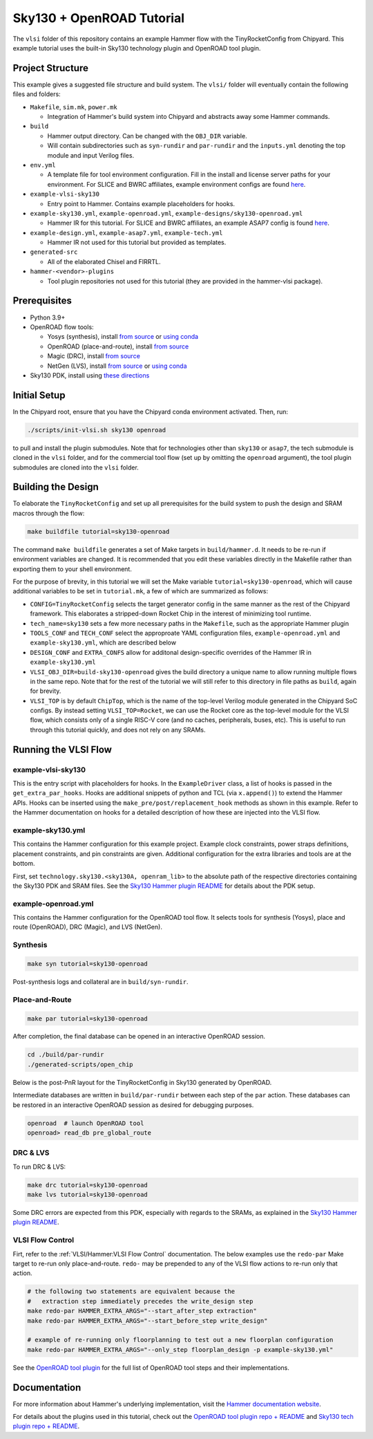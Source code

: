 .. _sky130-openroad-tutorial:

Sky130 + OpenROAD Tutorial
==========================
The ``vlsi`` folder of this repository contains an example Hammer flow with the TinyRocketConfig from Chipyard. This example tutorial uses the built-in Sky130 technology plugin and OpenROAD tool plugin.

Project Structure
-----------------

This example gives a suggested file structure and build system. The ``vlsi/`` folder will eventually contain the following files and folders:

* ``Makefile``, ``sim.mk``, ``power.mk``

  * Integration of Hammer's build system into Chipyard and abstracts away some Hammer commands.

* ``build``

  * Hammer output directory. Can be changed with the ``OBJ_DIR`` variable.
  * Will contain subdirectories such as ``syn-rundir`` and ``par-rundir`` and the ``inputs.yml`` denoting the top module and input Verilog files.

* ``env.yml``

  * A template file for tool environment configuration. Fill in the install and license server paths for your environment. For SLICE and BWRC affiliates, example environment configs are found `here <https://github.com/ucb-bar/hammer/tree/master/e2e/env>`__.

* ``example-vlsi-sky130``

  * Entry point to Hammer. Contains example placeholders for hooks.

* ``example-sky130.yml``, ``example-openroad.yml``, ``example-designs/sky130-openroad.yml``

  * Hammer IR for this tutorial. For SLICE and BWRC affiliates, an example ASAP7 config is found `here <https://github.com/ucb-bar/hammer/tree/master/e2e/pdks>`__.

* ``example-design.yml``, ``example-asap7.yml``, ``example-tech.yml``

  * Hammer IR not used for this tutorial but provided as templates.

* ``generated-src``

  * All of the elaborated Chisel and FIRRTL.

* ``hammer-<vendor>-plugins``

  * Tool plugin repositories not used for this tutorial (they are provided in the hammer-vlsi package).

Prerequisites
-------------

* Python 3.9+
* OpenROAD flow tools:

  * Yosys (synthesis), install `from source <https://yosyshq.net/yosys/download.html>`__ or `using conda <https://anaconda.org/TimVideos/yosys>`__
  * OpenROAD (place-and-route), install `from source <https://openroad.readthedocs.io/en/latest/main/README.html#install-dependencies>`__
  * Magic (DRC), install `from source <http://www.opencircuitdesign.com/magic/install.html>`__
  * NetGen (LVS), install `from source <http://www.opencircuitdesign.com/netgen/install.html>`__ or `using conda <https://anaconda.org/conda-forge/netgen>`__

* Sky130 PDK, install using `these directions  <https://github.com/ucb-bar/hammer/blob/master/hammer/technology/sky130>`__

Initial Setup
-------------
In the Chipyard root, ensure that you have the Chipyard conda environment activated. Then, run:

.. code-block:: shell

    ./scripts/init-vlsi.sh sky130 openroad

to pull and install the plugin submodules. Note that for technologies other than ``sky130`` or ``asap7``, the tech submodule is cloned in the ``vlsi`` folder, 
and for the commercial tool flow (set up by omitting the ``openroad`` argument), the tool plugin submodules are cloned into the ``vlsi`` folder.

Building the Design
--------------------
To elaborate the ``TinyRocketConfig`` and set up all prerequisites for the build system to push the design and SRAM macros through the flow:

.. code-block:: shell

    make buildfile tutorial=sky130-openroad

The command ``make buildfile`` generates a set of Make targets in ``build/hammer.d``.
It needs to be re-run if environment variables are changed.
It is recommended that you edit these variables directly in the Makefile rather than exporting them to your shell environment.

For the purpose of brevity, in this tutorial we will set the Make variable ``tutorial=sky130-openroad``,
which will cause additional variables to be set in ``tutorial.mk``, a few of which are summarized as follows:

* ``CONFIG=TinyRocketConfig`` selects the target generator config in the same manner as the rest of the Chipyard framework. This elaborates a stripped-down Rocket Chip in the interest of minimizing tool runtime.
* ``tech_name=sky130`` sets a few more necessary paths in the ``Makefile``, such as the appropriate Hammer plugin
* ``TOOLS_CONF`` and ``TECH_CONF`` select the approproate YAML configuration files, ``example-openroad.yml`` and ``example-sky130.yml``, which are described below
* ``DESIGN_CONF`` and ``EXTRA_CONFS`` allow for additonal design-specific overrides of the Hammer IR in ``example-sky130.yml``
* ``VLSI_OBJ_DIR=build-sky130-openroad`` gives the build directory a unique name to allow running multiple flows in the same repo. Note that for the rest of the tutorial we will still refer to this directory in file paths as ``build``, again for brevity.
* ``VLSI_TOP`` is by default ``ChipTop``, which is the name of the top-level Verilog module generated in the Chipyard SoC configs. By instead setting ``VLSI_TOP=Rocket``, we can use the Rocket core as the top-level module for the VLSI flow, which consists only of a single RISC-V core (and no caches, peripherals, buses, etc). This is useful to run through this tutorial quickly, and does not rely on any SRAMs.

Running the VLSI Flow
---------------------

example-vlsi-sky130
^^^^^^^^^^^^^^^^^^^
This is the entry script with placeholders for hooks. In the ``ExampleDriver`` class, a list of hooks is passed in the ``get_extra_par_hooks``. Hooks are additional snippets of python and TCL (via ``x.append()``) to extend the Hammer APIs. Hooks can be inserted using the ``make_pre/post/replacement_hook`` methods as shown in this example. Refer to the Hammer documentation on hooks for a detailed description of how these are injected into the VLSI flow.


example-sky130.yml
^^^^^^^^^^^^^^^^^^
This contains the Hammer configuration for this example project. Example clock constraints, power straps definitions, placement constraints, and pin constraints are given. Additional configuration for the extra libraries and tools are at the bottom.

First, set ``technology.sky130.<sky130A, openram_lib>`` to the absolute path of the respective directories containing the Sky130 PDK and SRAM files. See the
`Sky130 Hammer plugin README <https://github.com/ucb-bar/hammer/blob/master/hammer/technology/sky130>`__
for details about the PDK setup.


example-openroad.yml
^^^^^^^^^^^^^^^^^^^^
This contains the Hammer configuration for the OpenROAD tool flow.
It selects tools for synthesis (Yosys), place and route (OpenROAD), DRC (Magic), and LVS (NetGen).

Synthesis
^^^^^^^^^

.. code-block:: shell

    make syn tutorial=sky130-openroad

Post-synthesis logs and collateral are in ``build/syn-rundir``.

.. The raw quality of results data is available at ``build/syn-rundir/reports``, and methods to extract this information for design space exploration are a work in progress.

Place-and-Route
^^^^^^^^^^^^^^^
.. code-block:: shell

    make par tutorial=sky130-openroad

After completion, the final database can be opened in an interactive OpenROAD session.

.. code-block:: shell

    cd ./build/par-rundir
    ./generated-scripts/open_chip


Below is the post-PnR layout for the TinyRocketConfig in Sky130 generated by OpenROAD.

.. image:: ../_static/images/vlsi-openroad-par-tinyrocketconfig.png

Intermediate databases are written in ``build/par-rundir`` between each step of the ``par`` action. These databases can be restored in an interactive OpenROAD session as desired for debugging purposes.

.. code-block:: shell

    openroad  # launch OpenROAD tool
    openroad> read_db pre_global_route

.. Timing reports are found in ``build/par-rundir/timingReports``. They are gzipped text files.

DRC & LVS
^^^^^^^^^
To run DRC & LVS:

.. code-block:: shell

    make drc tutorial=sky130-openroad
    make lvs tutorial=sky130-openroad

Some DRC errors are expected from this PDK, especially with regards to the SRAMs, as explained in the
`Sky130 Hammer plugin README  <https://github.com/ucb-bar/hammer/blob/master/hammer/technology/sky130>`__.


VLSI Flow Control
^^^^^^^^^^^^^^^^^
Firt, refer to the :ref:`VLSI/Hammer:VLSI Flow Control` documentation. The below examples use the ``redo-par`` Make target to re-run only place-and-route. ``redo-`` may be prepended to any of the VLSI flow actions to re-run only that action.

.. code-block:: shell

      # the following two statements are equivalent because the
      #   extraction step immediately precedes the write_design step
      make redo-par HAMMER_EXTRA_ARGS="--start_after_step extraction"
      make redo-par HAMMER_EXTRA_ARGS="--start_before_step write_design"

      # example of re-running only floorplanning to test out a new floorplan configuration
      make redo-par HAMMER_EXTRA_ARGS="--only_step floorplan_design -p example-sky130.yml"

See the `OpenROAD tool plugin <https://github.com/ucb-bar/hammer/blob/master/hammer/par/openroad>`__ for the full list of OpenROAD tool steps and their implementations.

Documentation
-------------
For more information about Hammer's underlying implementation, visit the `Hammer documentation website <https://hammer-vlsi.readthedocs.io/en/latest/index.html>`__.

For details about the plugins used in this tutorial, check out the `OpenROAD tool plugin repo + README <https://github.com/ucb-bar/hammer/blob/master/hammer/par/openroad>`__
and `Sky130 tech plugin repo + README <https://github.com/ucb-bar/hammer/blob/master/hammer/technology/sky130>`__.
